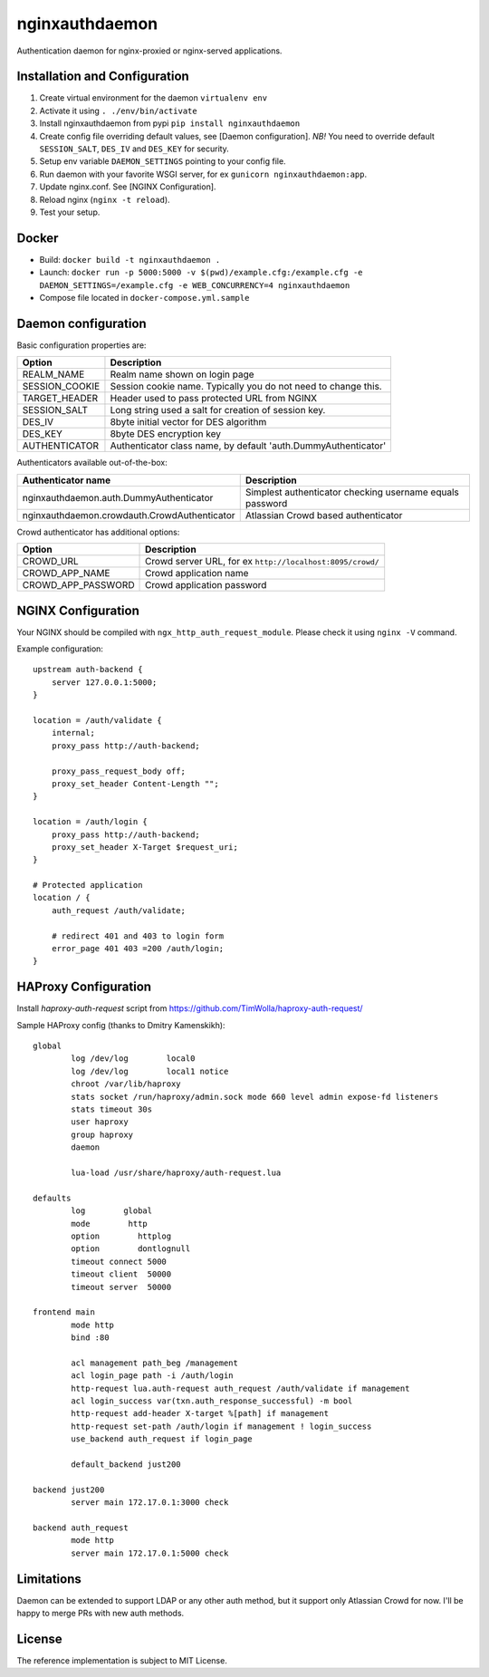 nginxauthdaemon
===============

Authentication daemon for nginx-proxied or nginx-served applications. 

Installation and Configuration
------------------------------

1. Create virtual environment for the daemon ``virtualenv env``

2. Activate it using ``. ./env/bin/activate``

3. Install nginxauthdaemon from pypi ``pip install nginxauthdaemon``

4. Create config file overriding default values, see [Daemon configuration]. *NB!* You need to override default ``SESSION_SALT``, ``DES_IV`` and ``DES_KEY`` for security.

5. Setup env variable ``DAEMON_SETTINGS`` pointing to your config file.

6. Run daemon with your favorite WSGI server, for ex ``gunicorn nginxauthdaemon:app``.

7. Update nginx.conf. See [NGINX Configuration].

8. Reload nginx (``nginx -t reload``).

9. Test your setup.

Docker
------------------------------

* Build: ``docker build -t nginxauthdaemon .``

* Launch: ``docker run -p 5000:5000 -v $(pwd)/example.cfg:/example.cfg -e DAEMON_SETTINGS=/example.cfg -e WEB_CONCURRENCY=4 nginxauthdaemon``

* Compose file located in ``docker-compose.yml.sample``

Daemon configuration
--------------------

Basic configuration properties are:

+----------------+----------------------------------------------------------------+
| Option         | Description                                                    |
+================+================================================================+
| REALM_NAME     | Realm name shown on login page                                 |
+----------------+----------------------------------------------------------------+
| SESSION_COOKIE | Session cookie name. Typically you do not need to change this. |
+----------------+----------------------------------------------------------------+
| TARGET_HEADER  | Header used to pass protected URL from NGINX                   |
+----------------+----------------------------------------------------------------+
| SESSION_SALT   | Long string used a salt for creation of session key.           |
+----------------+----------------------------------------------------------------+
| DES_IV         | 8byte initial vector for DES algorithm                         |
+----------------+----------------------------------------------------------------+
| DES_KEY        | 8byte DES encryption key                                       |
+----------------+----------------------------------------------------------------+
| AUTHENTICATOR  | Authenticator class name, by default 'auth.DummyAuthenticator' |
+----------------+----------------------------------------------------------------+


Authenticators available out-of-the-box:

+----------------------------------------------+----------------------------------------------------------+
| Authenticator name                           | Description                                              |
+==============================================+==========================================================+
| nginxauthdaemon.auth.DummyAuthenticator      | Simplest authenticator checking username equals password |
+----------------------------------------------+----------------------------------------------------------+
| nginxauthdaemon.crowdauth.CrowdAuthenticator | Atlassian Crowd based authenticator                      |
+----------------------------------------------+----------------------------------------------------------+

Crowd authenticator has additional options:

+--------------------+-----------------------------------------------------------+
| Option             | Description                                               |
+====================+===========================================================+
| CROWD_URL          | Crowd server URL, for ex ``http://localhost:8095/crowd/`` |
+--------------------+-----------------------------------------------------------+
| CROWD_APP_NAME     | Crowd application name                                    |
+--------------------+-----------------------------------------------------------+
| CROWD_APP_PASSWORD | Crowd application password                                |
+--------------------+-----------------------------------------------------------+



NGINX Configuration
-------------------

Your NGINX should be compiled with ``ngx_http_auth_request_module``. Please check it using ``nginx -V`` command.

Example configuration::

    upstream auth-backend {
        server 127.0.0.1:5000;
    }

    location = /auth/validate {
        internal;
        proxy_pass http://auth-backend;

        proxy_pass_request_body off;
        proxy_set_header Content-Length "";
    }

    location = /auth/login {
        proxy_pass http://auth-backend;
        proxy_set_header X-Target $request_uri;
    }

    # Protected application
    location / {
        auth_request /auth/validate;

        # redirect 401 and 403 to login form
        error_page 401 403 =200 /auth/login;
    }

HAProxy Configuration
---------------------

Install `haproxy-auth-request` script from https://github.com/TimWolla/haproxy-auth-request/

Sample HAProxy config (thanks to Dmitry Kamenskikh)::

    global
            log /dev/log        local0
            log /dev/log        local1 notice
            chroot /var/lib/haproxy
            stats socket /run/haproxy/admin.sock mode 660 level admin expose-fd listeners
            stats timeout 30s
            user haproxy
            group haproxy
            daemon

            lua-load /usr/share/haproxy/auth-request.lua

    defaults
            log        global
            mode        http
            option        httplog
            option        dontlognull
            timeout connect 5000
            timeout client  50000
            timeout server  50000

    frontend main
            mode http
            bind :80

            acl management path_beg /management
            acl login_page path -i /auth/login
            http-request lua.auth-request auth_request /auth/validate if management
            acl login_success var(txn.auth_response_successful) -m bool
            http-request add-header X-target %[path] if management
            http-request set-path /auth/login if management ! login_success
            use_backend auth_request if login_page

            default_backend just200

    backend just200
            server main 172.17.0.1:3000 check

    backend auth_request
            mode http
            server main 172.17.0.1:5000 check

Limitations
-----------

Daemon can be extended to support LDAP or any other auth method, but it support only Atlassian Crowd for now. I'll be happy to merge PRs with new auth methods. 

License
-------

The reference implementation is subject to MIT License.
